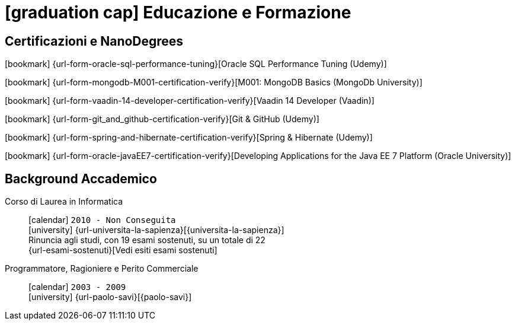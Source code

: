 = icon:graduation-cap[] Educazione e Formazione

[[certificazioni-e-nanodegrees]]
== Certificazioni e NanoDegrees

icon:bookmark[] {url-form-oracle-sql-performance-tuning}[Oracle SQL Performance Tuning (Udemy)] +

icon:bookmark[] {url-form-mongodb-M001-certification-verify}[M001: MongoDB Basics (MongoDb University)] +

icon:bookmark[] {url-form-vaadin-14-developer-certification-verify}[Vaadin 14 Developer (Vaadin)] +

icon:bookmark[] {url-form-git_and_github-certification-verify}[Git & GitHub (Udemy)] +

icon:bookmark[] {url-form-spring-and-hibernate-certification-verify}[Spring & Hibernate (Udemy)] +

icon:bookmark[] {url-form-oracle-javaEE7-certification-verify}[Developing Applications for the Java EE 7 Platform (Oracle University)]


[[background-accademico]]
== Background Accademico

Corso di Laurea in Informatica::
icon:calendar[] `2010 - Non Conseguita` +
icon:university[] {url-universita-la-sapienza}[{universita-la-sapienza}] +
[.small]#Rinuncia agli studi, con 19 esami sostenuti, su un totale di 22# +
[.small]#{url-esami-sostenuti}[Vedi esiti esami sostenuti]#

Programmatore, Ragioniere e Perito Commerciale::
icon:calendar[] `2003 - 2009` +
icon:university[] {url-paolo-savi}[{paolo-savi}]
